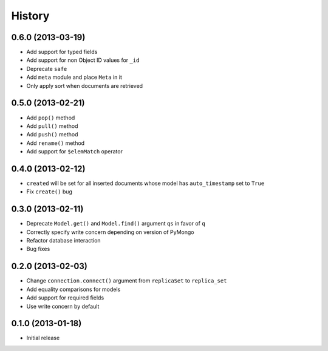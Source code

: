 History
-------

0.6.0 (2013-03-19)
++++++++++++++++++

- Add support for typed fields
- Add support for non Object ID values for ``_id``
- Deprecate ``safe``
- Add ``meta`` module and place ``Meta`` in it
- Only apply sort when documents are retrieved

0.5.0 (2013-02-21)
++++++++++++++++++

- Add ``pop()`` method
- Add ``pull()`` method
- Add ``push()`` method
- Add ``rename()`` method
- Add support for ``$elemMatch`` operator


0.4.0 (2013-02-12)
++++++++++++++++++

- ``created`` will be set for all inserted documents whose model has
  ``auto_timestamp`` set to ``True``
- Fix ``create()`` bug

0.3.0 (2013-02-11)
++++++++++++++++++

- Deprecate ``Model.get()`` and ``Model.find()`` argument ``qs`` in
  favor of ``q``
- Correctly specify write concern depending on version of PyMongo
- Refactor database interaction
- Bug fixes


0.2.0 (2013-02-03)
++++++++++++++++++

- Change ``connection.connect()`` argument from ``replicaSet`` to
  ``replica_set``
- Add equality comparisons for models
- Add support for required fields
- Use write concern by default

0.1.0 (2013-01-18)
++++++++++++++++++

- Initial release
